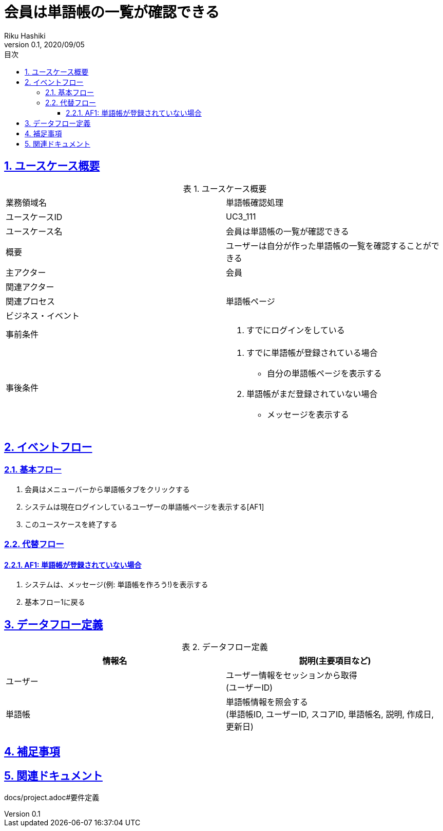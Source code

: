 :lang: ja
:doctype: book
:toc: left
:toclevels: 3
:toc-title: 目次
:sectnums:
:sectnumlevels: 4
:sectlinks:
:imagesdir: images
:icons: font
:example-caption: 例
:table-caption: 表
:figure-caption: 図
:docname: = 非会員は会員登録をする
:author: Riku Hashiki
:revnumber: 0.1
:revdate: 2020/09/05

= 会員は単語帳の一覧が確認できる

== ユースケース概要

.ユースケース概要
|===

|業務領域名 |単語帳確認処理

|ユースケースID
|UC3_111

|ユースケース名
|会員は単語帳の一覧が確認できる

|概要
|ユーザーは自分が作った単語帳の一覧を確認することができる

|主アクター
|会員

|関連アクター
|

|関連プロセス
|単語帳ページ

|ビジネス・イベント
|

|事前条件
a|. すでにログインをしている

|事後条件
a|
. すでに単語帳が登録されている場合
    * 自分の単語帳ページを表示する
. 単語帳がまだ登録されていない場合
    * メッセージを表示する
|===

== イベントフロー
=== 基本フロー
. 会員はメニューバーから単語帳タブをクリックする
. システムは現在ログインしているユーザーの単語帳ページを表示する[AF1]
. このユースケースを終了する

=== 代替フロー
==== AF1: 単語帳が登録されていない場合
. システムは、メッセージ(例: 単語帳を作ろう!)を表示する
. 基本フロー1に戻る

== データフロー定義

.データフロー定義
[cols="2*", options="header"]
|===
|情報名
|説明(主要項目など)

|ユーザー
a|ユーザー情報をセッションから取得 +
(ユーザーID)

|単語帳
a|単語帳情報を照会する +
(単語帳ID, ユーザーID, スコアID, 単語帳名, 説明, 作成日, 更新日)
|===

== 補足事項

== 関連ドキュメント
docs/project.adoc#要件定義